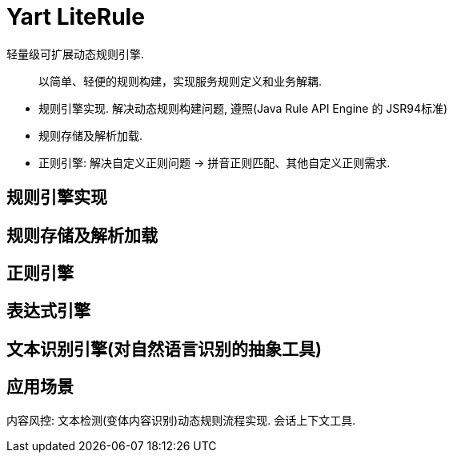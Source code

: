 # Yart LiteRule

轻量级可扩展动态规则引擎.

> 以简单、轻便的规则构建，实现服务规则定义和业务解耦.

 - 规则引擎实现. 解决动态规则构建问题, 遵照(Java Rule API Engine 的 JSR94标准)
 - 规则存储及解析加载.
 - 正则引擎: 解决自定义正则问题 -> 拼音正则匹配、其他自定义正则需求.


## 规则引擎实现

## 规则存储及解析加载

## 正则引擎

## 表达式引擎

## 文本识别引擎(对自然语言识别的抽象工具)


## 应用场景

内容风控: 文本检测(变体内容识别)动态规则流程实现.
会话上下文工具.

